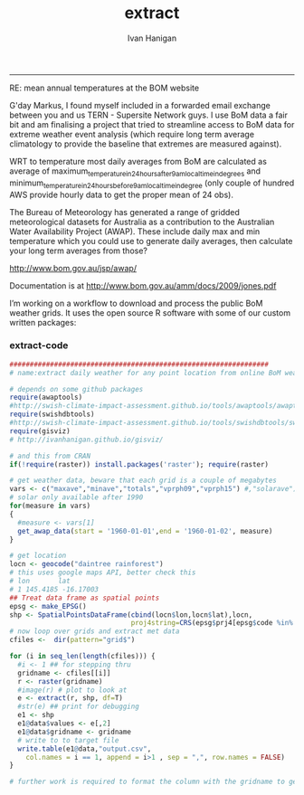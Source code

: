 #+TITLE:extract 
#+AUTHOR: Ivan Hanigan
#+email: ivan.hanigan@anu.edu.au
#+LaTeX_CLASS: article
#+LaTeX_CLASS_OPTIONS: [a4paper]
#+LATEX: \tableofcontents
-----

RE: mean annual temperatures at the BOM website

G'day Markus,
I found myself included in a forwarded email exchange between you and us TERN - Supersite Network guys.
I use BoM data a fair bit and am finalising a project that tried to streamline access to BoM data for extreme weather event analysis (which require long term average climatology to provide the baseline that extremes are measured against).

WRT to temperature most daily averages from BoM are calculated as average of maximum_temperature_in_24_hours_after_9am_local_time_in_degrees and minimum_temperature_in_24_hours_before_9am_local_time_in_degree (only couple of hundred AWS provide hourly data to get the proper mean of 24 obs).

The Bureau of Meteorology has generated a range of gridded meteorological datasets for Australia as a contribution to the Australian Water Availability Project (AWAP). These include daily max and min temperature which you could use to generate daily averages, then calculate your long term averages from those?  

http://www.bom.gov.au/jsp/awap/

Documentation is at http://www.bom.gov.au/amm/docs/2009/jones.pdf


I’m working on a workflow to download and process the public BoM weather grids.
It uses the open source R software with some of our custom written packages:



*** extract-code
#+name:extract
#+begin_src R :session *R* :eval no :tangle extract-point-from-awap-grids.R
################################################################
# name:extract daily weather for any point location from online BoM weather grids

# depends on some github packages
require(awaptools)
#http://swish-climate-impact-assessment.github.io/tools/awaptools/awaptools-downloads.html
require(swishdbtools)
#http://swish-climate-impact-assessment.github.io/tools/swishdbtools/swishdbtools-downloads.html
require(gisviz)
# http://ivanhanigan.github.io/gisviz/

# and this from CRAN
if(!require(raster)) install.packages('raster'); require(raster)

# get weather data, beware that each grid is a couple of megabytes
vars <- c("maxave","minave","totals","vprph09","vprph15") #,"solarave") 
# solar only available after 1990
for(measure in vars)
{
  #measure <- vars[1]
  get_awap_data(start = '1960-01-01',end = '1960-01-02', measure)
}

# get location
locn <- geocode("daintree rainforest")
# this uses google maps API, better check this
# lon       lat
# 1 145.4185 -16.17003
## Treat data frame as spatial points
epsg <- make_EPSG()
shp <- SpatialPointsDataFrame(cbind(locn$lon,locn$lat),locn,
                              proj4string=CRS(epsg$prj4[epsg$code %in% '4283']))
# now loop over grids and extract met data
cfiles <-  dir(pattern="grid$")

for (i in seq_len(length(cfiles))) {
  #i <- 1 ## for stepping thru
  gridname <- cfiles[[i]]
  r <- raster(gridname)
  #image(r) # plot to look at
  e <- extract(r, shp, df=T)
  #str(e) ## print for debugging
  e1 <- shp
  e1@data$values <- e[,2]
  e1@data$gridname <- gridname
  # write to to target file
  write.table(e1@data,"output.csv",
    col.names = i == 1, append = i>1 , sep = ",", row.names = FALSE)
}

# further work is required to format the column with the gridname to get out the date and weather paramaters.
#+end_src
